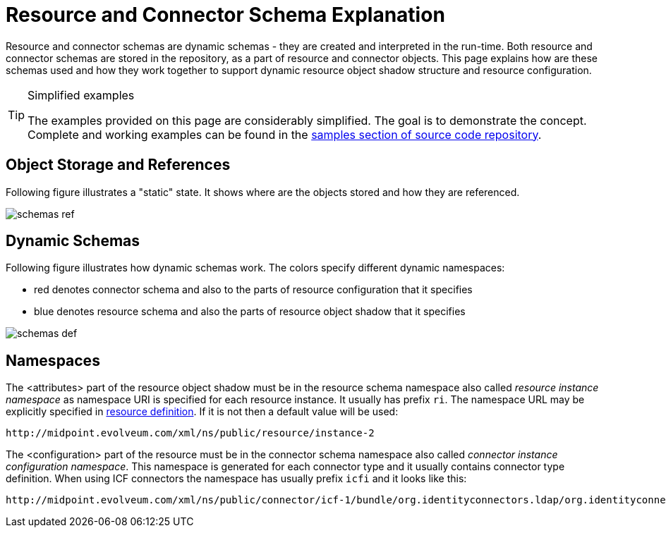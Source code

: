 = Resource and Connector Schema Explanation
:page-wiki-name: Resource and Connector Schema Explanation
:page-wiki-id: 3145800
:page-wiki-metadata-create-user: semancik
:page-wiki-metadata-create-date: 2011-09-26T18:27:12.073+02:00
:page-wiki-metadata-modify-user: peterkortvel@gmail.com
:page-wiki-metadata-modify-date: 2016-02-20T15:45:54.868+01:00
:page-upkeep-status: orange

Resource and connector schemas are dynamic schemas - they are created and interpreted in the run-time.
Both resource and connector schemas are stored in the repository, as a part of resource and connector objects.
This page explains how are these schemas used and how they work together to support dynamic resource object shadow structure and resource configuration.

[TIP]
.Simplified examples
====
The examples provided on this page are considerably simplified.
The goal is to demonstrate the concept.
Complete and working examples can be found in the https://github.com/Evolveum/midpoint-samples[samples section of source code repository].
====


== Object Storage and References

Following figure illustrates a "static" state.
It shows where are the objects stored and how they are referenced.

image::schemas-ref.png[]




== Dynamic Schemas

Following figure illustrates how dynamic schemas work.
The colors specify different dynamic namespaces:

* red denotes connector schema and also to the parts of resource configuration that it specifies

* blue denotes resource schema and also the parts of resource object shadow that it specifies

image::schemas-def.png[]




== Namespaces

The <attributes> part of the resource object shadow must be in the resource schema namespace also called _resource instance namespace_ as namespace URI is specified for each resource instance.
It usually has prefix `ri`. The namespace URL may be explicitly specified in xref:/midpoint/architecture/archive/data-model/midpoint-common-schema/resourcetype/[resource definition]. If it is not then a default value will be used:

[source]
----
http://midpoint.evolveum.com/xml/ns/public/resource/instance-2

----

The <configuration> part of the resource must be in the connector schema namespace also called _connector instance configuration namespace_. This namespace is generated for each connector type and it usually contains connector type definition.
When using ICF connectors the namespace has usually prefix `icfi` and it looks like this:

[source]
----
http://midpoint.evolveum.com/xml/ns/public/connector/icf-1/bundle/org.identityconnectors.ldap/org.identityconnectors.ldap.LdapConnector

----


// TODO
// == Schema Annotations

